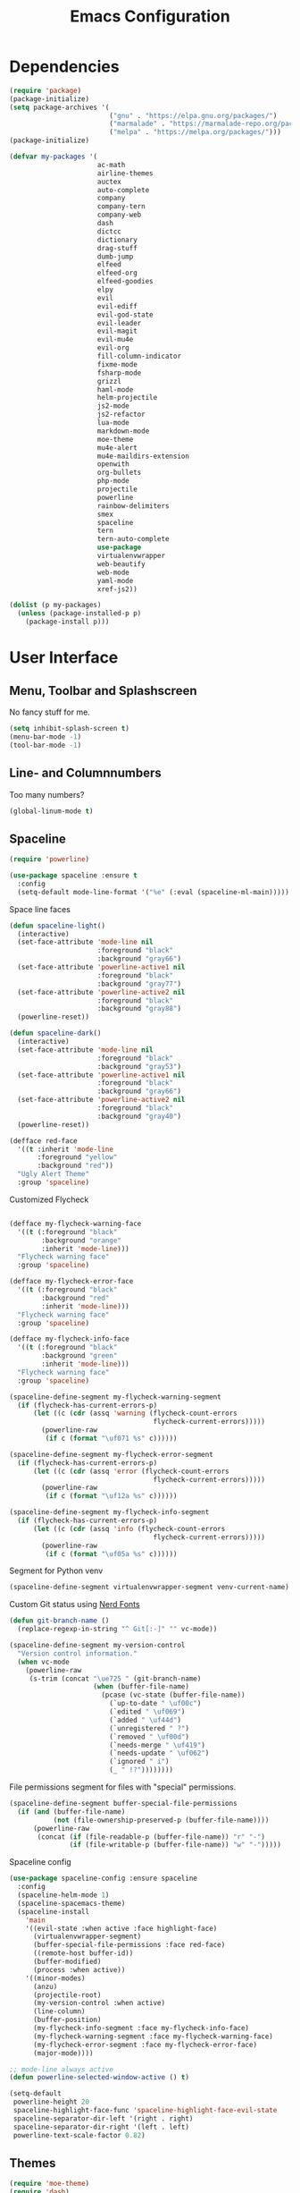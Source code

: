 #+TITLE: Emacs Configuration

* Dependencies

#+BEGIN_SRC emacs-lisp
(require 'package)
(package-initialize)
(setq package-archives '(
                         ("gnu" . "https://elpa.gnu.org/packages/")
                         ("marmalade" . "https://marmalade-repo.org/packages/")
                         ("melpa" . "https://melpa.org/packages/")))
(package-initialize)

(defvar my-packages '(
                      ac-math
                      airline-themes
                      auctex
                      auto-complete
                      company
                      company-tern
                      company-web
                      dash
                      dictcc
                      dictionary
                      drag-stuff
                      dumb-jump
                      elfeed
                      elfeed-org
                      elfeed-goodies
                      elpy
                      evil
                      evil-ediff
                      evil-god-state
                      evil-leader
                      evil-magit
                      evil-mu4e
                      evil-org
                      fill-column-indicator
                      fixme-mode
                      fsharp-mode
                      grizzl
                      haml-mode
                      helm-projectile
                      js2-mode
                      js2-refactor
                      lua-mode
                      markdown-mode
                      moe-theme
                      mu4e-alert
                      mu4e-maildirs-extension
                      openwith
                      org-bullets
                      php-mode
                      projectile
                      powerline
                      rainbow-delimiters
                      smex
                      spaceline
                      tern
                      tern-auto-complete
                      use-package
                      virtualenvwrapper
                      web-beautify
                      web-mode
                      yaml-mode
                      xref-js2))

(dolist (p my-packages)
  (unless (package-installed-p p)
    (package-install p)))
#+END_SRC

* User Interface
** Menu, Toolbar and Splashscreen

No fancy stuff for me.

#+BEGIN_SRC emacs-lisp
(setq inhibit-splash-screen t)
(menu-bar-mode -1)
(tool-bar-mode -1)
#+END_SRC

** Line- and Columnnumbers

Too many numbers?

#+BEGIN_SRC emacs-lisp
(global-linum-mode t)
#+END_SRC

** Spaceline

#+BEGIN_SRC emacs-lisp
(require 'powerline)

(use-package spaceline :ensure t
  :config
  (setq-default mode-line-format '("%e" (:eval (spaceline-ml-main)))))
#+END_SRC

Space line faces

#+BEGIN_SRC emacs-lisp
(defun spaceline-light()
  (interactive)
  (set-face-attribute 'mode-line nil
                      :foreground "black"
                      :background "gray66")
  (set-face-attribute 'powerline-active1 nil
                      :foreground "black"
                      :background "gray77")
  (set-face-attribute 'powerline-active2 nil
                      :foreground "black"
                      :background "gray88")
  (powerline-reset))

(defun spaceline-dark()
  (interactive)
  (set-face-attribute 'mode-line nil
                      :foreground "black"
                      :background "gray53")
  (set-face-attribute 'powerline-active1 nil
                      :foreground "black"
                      :background "gray66")
  (set-face-attribute 'powerline-active2 nil
                      :foreground "black"
                      :background "gray40")
  (powerline-reset))

(defface red-face
  '((t :inherit 'mode-line
       :foreground "yellow"
       :background "red"))
  "Ugly Alert Theme"
  :group 'spaceline)
#+END_SRC

Customized Flycheck

#+BEGIN_SRC emacs-lisp

(defface my-flycheck-warning-face
  '((t (:foreground "black"
        :background "orange"
        :inherit 'mode-line)))
  "Flycheck warning face"
  :group 'spaceline)

(defface my-flycheck-error-face
  '((t (:foreground "black"
        :background "red"
        :inherit 'mode-line)))
  "Flycheck warning face"
  :group 'spaceline)

(defface my-flycheck-info-face
  '((t (:foreground "black"
        :background "green"
        :inherit 'mode-line)))
  "Flycheck warning face"
  :group 'spaceline)

(spaceline-define-segment my-flycheck-warning-segment
  (if (flycheck-has-current-errors-p)
      (let ((c (cdr (assq 'warning (flycheck-count-errors
                                    flycheck-current-errors)))))
        (powerline-raw
         (if c (format "\uf071 %s" c))))))

(spaceline-define-segment my-flycheck-error-segment
  (if (flycheck-has-current-errors-p)
      (let ((c (cdr (assq 'error (flycheck-count-errors
                                    flycheck-current-errors)))))
        (powerline-raw
         (if c (format "\uf12a %s" c))))))

(spaceline-define-segment my-flycheck-info-segment
  (if (flycheck-has-current-errors-p)
      (let ((c (cdr (assq 'info (flycheck-count-errors
                                    flycheck-current-errors)))))
        (powerline-raw
         (if c (format "\uf05a %s" c))))))
#+END_SRC




Segment for Python venv

#+BEGIN_SRC emacs-lisp
(spaceline-define-segment virtualenvwrapper-segment venv-current-name)
#+END_SRC

Custom Git status using [[https://github.com/ryanoasis/nerd-fonts][Nerd Fonts]]

#+BEGIN_SRC emacs-lisp
(defun git-branch-name ()
  (replace-regexp-in-string "^ Git[:-]" "" vc-mode))

(spaceline-define-segment my-version-control
  "Version control information."
  (when vc-mode
    (powerline-raw
     (s-trim (concat "\ue725 " (git-branch-name)
                     (when (buffer-file-name)
                       (pcase (vc-state (buffer-file-name))
                         (`up-to-date " \uf00c")
                         (`edited " \uf069")
                         (`added " \uf44d")
                         (`unregistered " ?")
                         (`removed " \uf00d")
                         (`needs-merge " \uf419")
                         (`needs-update " \uf062")
                         (`ignored " i")
                         (_ " !?"))))))))
#+END_SRC

File permissions segment for files with "special" permissions.

#+BEGIN_SRC emacs-lisp
(spaceline-define-segment buffer-special-file-permissions
  (if (and (buffer-file-name)
           (not (file-ownership-preserved-p (buffer-file-name))))
      (powerline-raw
       (concat (if (file-readable-p (buffer-file-name)) "r" "-")
               (if (file-writable-p (buffer-file-name)) "w" "-")))))
#+END_SRC

Spaceline config

#+BEGIN_SRC emacs-lisp
(use-package spaceline-config :ensure spaceline
  :config
  (spaceline-helm-mode 1)
  (spaceline-spacemacs-theme)
  (spaceline-install
    'main
    '((evil-state :when active :face highlight-face)
      (virtualenvwrapper-segment)
      (buffer-special-file-permissions :face red-face)
      ((remote-host buffer-id))
      (buffer-modified)
      (process :when active))
    '((minor-modes)
      (anzu)
      (projectile-root)
      (my-version-control :when active)
      (line-column)
      (buffer-position)
      (my-flycheck-info-segment :face my-flycheck-info-face)
      (my-flycheck-warning-segment :face my-flycheck-warning-face)
      (my-flycheck-error-segment :face my-flycheck-error-face)
      (major-mode))))

;; mode-line always active
(defun powerline-selected-window-active () t)

(setq-default
 powerline-height 20
 spaceline-highlight-face-func 'spaceline-highlight-face-evil-state
 spaceline-separator-dir-left '(right . right)
 spaceline-separator-dir-right '(left . left)
 powerline-text-scale-factor 0.82)
#+END_SRC

** Themes

#+BEGIN_SRC emacs-lisp
(require 'moe-theme)
(require 'dash)

(setq theme-list (list (list '(load-theme moe-dark t)
                             '(spaceline-dark))
                       (list '(load-theme moe-light t)
                             '(spaceline-light))))

(defun next-theme ()
  "Loads next theme in the theme-list and rotates the list"
  (interactive)
  (cl-loop for f in (nth 0 theme-list) do (apply f))
  (setq theme-list (-rotate 1 theme-list)))

(next-theme)
#+END_SRC

** Matching Brackets

#+BEGIN_SRC emacs-lisp
(show-paren-mode 1)
(setq show-paren-style 'mixed)
(require 'rainbow-delimiters)
(add-hook 'prog-mode-hook #'rainbow-delimiters-mode)
#+END_SRC

** Font

#+BEGIN_SRC emacs-lisp
(setq default-frame-alist
      '((font . "DejaVu Sans Mono")))
#+END_SRC

* General Setup
** Symlinks

Always Follow Symlinks, no questions asked.

#+BEGIN_SRC emacs-lisp
(setq vc-follow-symlinks nil)
#+END_SRC

** Backup files

No backup files.

#+BEGIN_SRC emacs-lisp
(setq make-backup-files nil)
#+END_SRC

** Kill buffers

#+BEGIN_SRC emacs-lisp
(defun kill-other-buffers ()
      "Kill all other buffers."
      (interactive)
      (mapc 'kill-buffer (delq (current-buffer) (buffer-list))))
#+END_SRC

** Sudo-mode

Save file with root.

#+BEGIN_SRC emacs-lisp
(defun sudo-file-name (filename)
  (if (not (string-prefix-p "/sudo:root@localhost:" filename))
      (concat "/sudo:root@localhost:" filename)
    filename))

(defun sudo-save ()
  (interactive)
  (if (not buffer-file-name)
      (write-file (sudo-file-name (ido-read-file-name "File:")))
    (write-file (sudo-file-name buffer-file-name))))
#+END_SRC

** Browser

#+BEGIN_SRC emacs-lisp
(setq browse-url-generic-program "/usr/bin/chromium"
      browse-url-generic-args '("--incognito")
      browse-url-browser-function 'browse-url-generic)
#+END_SRC

** Evil

I am evil.

#+BEGIN_SRC emacs-lisp
(require 'evil-org)
(require 'evil-ediff)
(require 'evil)
(evil-mode 1)
#+END_SRC

Evil commands

#+BEGIN_SRC emacs-lisp
(evil-ex-define-cmd "ww" 'sudo-save)
#+END_SRC

** Smex

A better M-x.

#+BEGIN_SRC emacs-lisp
(require 'smex)
(smex-initialize)
#+END_SRC

** Fixme-mode

Highlight `FIXME`, `BUG` and `TODO`.

#+BEGIN_SRC emacs-lisp
(fixme-mode t)
#+END_SRC

** Spell Checking

#+BEGIN_SRC emacs-lisp
(require 'ispell)
(setq ispell-program-name "hunspell")
(setq ispell-local-dictionary "en_GB")

(defun flyspell-check-next-highlighted-word ()
  "Custom function to spell check next highlighted word"
  (interactive)
  (flyspell-goto-next-error)
  (ispell-word))
#+END_SRC

** Org Mode

Nice bullets.

#+BEGIN_SRC emacs-lisp
(require 'org-bullets)
(add-hook 'org-mode-hook (lambda () (org-bullets-mode 1)))
#+END_SRC

** Projectile

#+BEGIN_SRC emacs-lisp
(projectile-global-mode)
(setq projectile-completion-system 'grizzl)
(setq projectile-enable-caching t)
#+END_SRC

** Ido

#+BEGIN_SRC emacs-lisp
(require 'ido)
(ido-mode 1)
(ido-everywhere 1)
(setq ido-enable-flex-matching t)
#+END_SRC

** Helm

#+BEGIN_SRC emacs-lisp
(setq helm-buffers-fuzzy-matching 1)
(helm-projectile-on)
#+END_SRC

** Feeds

Set up elfeed.

#+BEGIN_SRC emacs-lisp
(require 'elfeed)
(require 'elfeed-goodies)
(require 'elfeed-org)
(elfeed-goodies/setup)
(elfeed-org)
(setq rmh-elfeed-org-files (list "~/git/config/emacs/elfeed.org"))

(defun elfeed-search-format-date (date)
  (format-time-string "%d" (seconds-to-time date)))

(defun elfeed-goodies/search-header-draw ()
  "Returns the string to be used as the Elfeed header."
  (if (zerop (elfeed-db-last-update))
      (elfeed-search--intro-header)
    (let* ((separator-left (intern (format "powerline-%s-%s"
                                           elfeed-goodies/powerline-default-separator
                                           (car powerline-default-separator-dir))))
           (separator-right (intern (format "powerline-%s-%s"
                                            elfeed-goodies/powerline-default-separator
                                            (cdr powerline-default-separator-dir))))
           (db-time (seconds-to-time (elfeed-db-last-update)))
           (stats (-elfeed/feed-stats))
           (search-filter (cond
                           (elfeed-search-filter-active
                            "")
                           (elfeed-search-filter
                            elfeed-search-filter)
                           (""))))
      (if (>= (window-width) (* (frame-width) elfeed-goodies/wide-threshold))
          (search-header/draw-wide separator-left separator-right search-filter stats db-time)
        (search-header/draw-tight separator-left separator-right search-filter stats db-time)))))

(defun elfeed-goodies/entry-line-draw (entry)
  "Print ENTRY to the buffer."

  (let* ((title (or (elfeed-meta entry :title) (elfeed-entry-title entry) ""))
         (date (elfeed-search-format-date (elfeed-entry-date entry)))
         (title-faces (elfeed-search--faces (elfeed-entry-tags entry)))
         (feed (elfeed-entry-feed entry))
         (feed-title
          (when feed
            (or (elfeed-meta feed :title) (elfeed-feed-title feed))))
         (tags (mapcar #'symbol-name (elfeed-entry-tags entry)))
         (tags-str (concat "[" (mapconcat 'identity tags ",") "]"))
         (title-width (- (window-width) elfeed-goodies/feed-source-column-width
                         elfeed-goodies/tag-column-width 4))
         (title-column (elfeed-format-column
                        title (elfeed-clamp
                               elfeed-search-title-min-width
                               title-width
                               title-width)
                        :left))
         (tag-column (elfeed-format-column
                      tags-str (elfeed-clamp (length tags-str)
                                             elfeed-goodies/tag-column-width
                                             elfeed-goodies/tag-column-width)
                      :left))
         (feed-column (elfeed-format-column
                       feed-title (elfeed-clamp elfeed-goodies/feed-source-column-width
                                                elfeed-goodies/feed-source-column-width
                                                elfeed-goodies/feed-source-column-width)
                       :left)))

    (if (>= (window-width) (* (frame-width) elfeed-goodies/wide-threshold))
        (progn
          (insert (propertize date 'face 'elfeed-search-date-face) " ")
          (insert (propertize feed-column 'face 'elfeed-search-feed-face) " ")
          (insert (propertize tag-column 'face 'elfeed-search-tag-face) " ")
          (insert (propertize title 'face title-faces 'kbd-help title)))
      (insert (propertize title 'face title-faces 'kbd-help title)))))

#+END_SRC

** Mail
*** Setup

Load it.

#+BEGIN_SRC emacs-lisp
(require 'mu4e)
(require 'mu4e-maildirs-extension)
(require 'mu4e-contrib)
(require 'evil-mu4e)
(require 'smtpmail)
#+END_SRC

Dont reply to myself.

#+BEGIN_SRC emacs-lisp
(setq mu4e-compose-dont-reply-to-self t)
#+END_SRC

My contexts.

#+BEGIN_SRC emacs-lisp
(setq mu4e-contexts nil)
(load-file "~/git/config/emacs/private.el")
(setq mu4e-context-policy 'pick-first)
(setq mu4e-compose-context-policy 'ask-if-none)
#+END_SRC

Sending messages.

#+BEGIN_SRC emacs-lisp
(setq message-send-mail-function 'smtpmail-send-it)
(setq starttls-use-gnutls t)
(setq smtpmail-debug-info t)
#+END_SRC

Activate Alert

#+BEGIN_SRC emacs-lisp
(add-hook 'after-init-hook #'mu4e-alert-enable-mode-line-display)
#+END_SRC

Show me the addresses, not only names.

#+BEGIN_SRC emacs-lisp
(setq mu4e-view-show-addresses t)
#+END_SRC

Show text, not html.

#+BEGIN_SRC emacs-lisp
(setq mu4e-html2text-command 'mu4e-shr2text)
#+END_SRC

No automatic line breaks.

#+BEGIN_SRC emacs-lisp
(defun no-auto-fill ()
  "Turn off auto-fill-mode."
  (auto-fill-mode -1))
(add-hook 'mu4e-compose-mode-hook #'no-auto-fill)
#+END_SRC

View mail in browser (with "aV").

#+BEGIN_SRC emacs-lisp
(add-to-list 'mu4e-view-actions
             '("ViewInBrowser" . mu4e-action-view-in-browser) t)
#+END_SRC

Skip duplicates

#+BEGIN_SRC emacs-lisp
(setq mu4e-headers-skip-duplicates t)
#+END_SRC

Some self explanatory settings.

#+BEGIN_SRC emacs-lisp
(setq mu4e-maildir "~/.mail")
(setq mu4e-get-mail-command "offlineimap -o")
(setq message-kill-buffer-on-exit t)
#+END_SRC

*** Forgotten Attachment

Check for forgotten attachments

#+BEGIN_SRC emacs-lisp
(defvar my-message-attachment-regexp "\\([Ww]e send\\|[Ii] send\\|attach\\|angehängt\\|[aA]nhang\\|[aA]ngehängt\\|[sS]chicke\\|haenge\\|hänge\\)")
(defun my-message-check-attachment nil
  "Check if there is an attachment in the message if I claim it."
  (save-excursion
    (message-goto-body)
    (when (search-forward-regexp my-message-attachment-regexp nil t nil)
      (message-goto-body)
      (unless (message-y-or-n-p
               "Did you attach all documents?" nil nil)
        (error "No message sent, add them attachments!")))))
(add-hook 'message-send-hook 'my-message-check-attachment)
#+END_SRC

* Programming Setup
** General Indentation

#+BEGIN_SRC emacs-lisp
(setq-default tab-width 2)
(setq-default indent-tabs-mode nil)
(setq js-indent-level 2)
(setq python-indent 2)
(setq css-indent-offset 2)
(add-hook 'sh-mode-hook
          (lambda ()
            (setq sh-basic-offset 2
                  sh-indentation 2)))
#+END_SRC

** Autocomplete

#+BEGIN_SRC emacs-lisp
(require 'auto-complete-config)
(ac-config-default)
#+END_SRC

** 70 columns indicator.

#+BEGIN_SRC emacs-lisp
(require 'fill-column-indicator)
(setq fci-rule-width 1)
(setq fci-rule-color "red")
#+END_SRC

** Web mode

#+BEGIN_SRC emacs-lisp
(require 'web-mode)
(add-to-list 'auto-mode-alist '("\\.html?\\'" . web-mode))
(add-to-list 'auto-mode-alist '("\\.tag?\\'" . web-mode))
(add-to-list 'auto-mode-alist '("\\.erb?\\'" . web-mode))
(add-to-list 'auto-mode-alist '("\\.js[x]?\\'" . web-mode))

(defun my-web-mode-indent-hook ()
  "Hooks for Web mode."
  (setq web-mode-markup-indent-offset 2)
  (setq web-mode-css-indent-offset 2)
  (setq web-mode-code-indent-offset 2)
  (setq web-mode-script-padding 2)
  (setq web-mode-style-padding 2)
  (setq web-mode-script-padding 2)
  (setq web-mode-block-padding 0)
  (setq web-mode-enable-current-element-highlight t)
  (setq web-mode-enable-current-column-highlight t))

(add-hook 'web-mode-hook 'my-web-mode-indent-hook)
#+END_SRC

Auto complete

#+BEGIN_SRC emacs-lisp
(require 'company)                                   ; load company mode
(require 'company-web-html)                          ; load company mode html backend
(require 'company-web-jade)                          ; load company mode jade backend
(require 'company-web-slim)                          ; load company mode slim backend
(add-hook 'web-mode-hook 'company-mode)
(define-key web-mode-map (kbd "M-SPC") 'company-complete)

;; JavaScript with Tern
(defun my-web-mode-tern-hook ()
  "Hook for `web-mode'."
    (set (make-local-variable 'company-backends)
         '(company-tern company-web-html company-yasnippet company-files)))
(add-hook 'web-mode-hook 'my-web-mode-tern-hook)

;; Enable JavaScript completion between <script>...</script> etc.
(advice-add 'company-tern :before
            #'(lambda (&rest _)
                (if (equal major-mode 'web-mode)
                    (let ((web-mode-cur-language
                          (web-mode-language-at-pos)))
                      (if (or (string= web-mode-cur-language "javascript")
                              (string= web-mode-cur-language "jsx"))
                          (unless tern-mode (tern-mode))
                        (if tern-mode (tern-mode -1)))))))

#+END_SRC

linting

#+BEGIN_SRC emacs-lisp
(require 'flycheck)
(add-hook 'after-init-hook #'global-flycheck-mode)
(setq-default flycheck-disabled-checkers
              (append flycheck-disabled-checkers
                      '(json-jsonlist)))
(setq-default flycheck-disabled-checkers
              (append flycheck-disabled-checkers
                      '(javascript-jshint)))
(flycheck-add-mode 'javascript-eslint 'web-mode)
#+END_SRC

** JS2-mode

#+BEGIN_SRC emacs-lisp
;; (require 'js2-mode)
;; (require 'js2-refactor)
;; (require 'xref-js2)

;; (add-to-list 'auto-mode-alist '("\\.js\\'" . js2-mode))

;; (add-hook 'js2-mode-hook #'js2-imenu-extras-mode)
;; (add-hook 'js2-mode-hook #'js2-refactor-mode)

;; (js2r-add-keybindings-with-prefix "C-c C-r")
;; (define-key js2-mode-map (kbd "C-k") #'js2r-kill)

;; (add-hook 'js2-mode-hook (lambda ()
;;   (add-hook 'xref-backend-functions #'xref-js2-xref-backend nil t)))
#+END_SRC
   
js-mode (which js2 is based on) binds "M-." which conflicts with xref, so unbind it.

#+BEGIN_SRC emacs-lisp
;; (define-key js-mode-map (kbd "M-.") nil)
#+END_SRC
   
Company for auto-complete

#+BEGIN_SRC emacs-lisp
;; (require 'company)
;; (require 'company-tern)

;; (add-to-list 'company-backends 'company-tern)
;; (add-hook 'js2-mode-hook (lambda ()
;;                            (tern-mode)
;;                            (company-mode)))
                           
;; ;; Disable completion keybindings, as we use xref-js2 instead
;; (define-key tern-mode-keymap (kbd "M-.") nil)
;; (define-key tern-mode-keymap (kbd "M-,") nil)
#+END_SRC
   
** Web-beautify

Keybinding to beautify manually.

#+BEGIN_SRC emacs-lisp
(require 'web-beautify)
(eval-after-load 'js2-mode
  '(define-key js2-mode-map (kbd "C-c b") 'web-beautify-js))

(eval-after-load 'js
  '(define-key js-mode-map (kbd "C-c b") 'web-beautify-js))

(eval-after-load 'json-mode
  '(define-key json-mode-map (kbd "C-c b") 'web-beautify-js))

(eval-after-load 'sgml-mode
  '(define-key html-mode-map (kbd "C-c b") 'web-beautify-html))

(eval-after-load 'web-mode
  '(define-key web-mode-map (kbd "C-c b") 'web-beautify-html))
(eval-after-load 'web-mode
  '(define-key web-mode-map (kbd "C-c n") 'web-beautify-js))
(eval-after-load 'web-mode
  '(define-key web-mode-map (kbd "C-c m") 'web-beautify-css))

(eval-after-load 'css-mode
  '(define-key css-mode-map (kbd "C-c b") 'web-beautify-css))
#+END_SRC

** Latex

Don't add auctex variables in the tex files. Note that the main file has to be saved once for this to work.

#+BEGIN_SRC emacs-lisp
(setq TeX-parse-self t)
(setq TeX-auto-save t)
(setq-default TeX-master nil)
#+END_SRC

*** Using Okular

SyncTeX setup for okular. Follow https://www.emacswiki.org/emacs/AUCTeX#toc26 to configure okular.

In Okular, use "Shift + Left Click" to jump to the according line.

#+BEGIN_SRC emacs-lisp
(setq TeX-source-correlate-mode t
      TeX-source-correlate-start-server t)
(eval-after-load "tex"
  '(setcar (cdr (assoc 'output-pdf TeX-view-program-selection)) "Okular"))
#+END_SRC

*** Using make.sh

I put a `make.sh` in the root of latex documents along with the main tex file `main.tex` and of course the `.gitignore`.

#+BEGIN_SRC emacs-lisp
(defun my-latex-compile-quick ()
  "runs make.sh -q -s (..) in the latex root"
  (interactive)
  (let* ((main-folder (get-latex-main-folder
                       (file-name-directory buffer-file-name)))
         (command (concat "sh " main-folder "make.sh " "-q "
                          "-s " (number-to-string
                                 (line-number-at-pos)) ":"
                          (buffer-file-name))))
    (start-process "my-latex" "latex-make"
                   (concat main-folder "make.sh") "-q"
                   "-s" (concat (number-to-string
                                 (line-number-at-pos)) ":"
                                 (buffer-file-name)))))

(defun my-latex-compile-full ()
  "runs make.sh -f -s (..) in the latex root"
  (interactive)
  (let* ((main-folder (get-latex-main-folder
                       (file-name-directory buffer-file-name)))
         (command (concat "sh " main-folder "make.sh " "-f "
                          "-s " (number-to-string
                                 (line-number-at-pos)) ":"
                          (buffer-file-name))))
    (start-process "my-latex" "latex-make"
                   (concat main-folder "make.sh") "-f"
                   "-s" (concat (number-to-string
                                 (line-number-at-pos)) ":"
                                 (buffer-file-name)))))

(defun update-evince ()
  "updates evince"
  (interactive)
  (let* ((main-folder (get-latex-main-folder
                       (file-name-directory buffer-file-name)))
         (command (concat "sh " main-folder "make.sh " "-f "
                          "-s " (number-to-string
                                 (line-number-at-pos)) ":"
                          (buffer-file-name))))
    (start-process "my-latex" "latex-make"
                   (concat main-folder "make.sh") "-f"
                   "-s" (concat (number-to-string
                                 (line-number-at-pos)) ":"
                                 (buffer-file-name)))))

(defun my-latex-clean ()
  "runs make.sh -c in the latex root"
  (interactive)
  (let ((main-folder (get-latex-main-folder
                      (file-name-directory buffer-file-name))))
    (shell-command-to-string (concat "sh " main-folder
                                     "make.sh clean"))))

(defun get-latex-main-folder (path)
  "recursively gets the root folder of the latex project"
  (interactive)
  (if (not (string= path "/"))
      (if (is-latex-root path)
          path
        (get-latex-main-folder (folder-up path)))))

(defun folder-up (path)
  "removes last folder of path"
  (file-name-directory (directory-file-name path)))

(defun is-latex-root (path)
  "returns t if the path is the root folder of the latex project"
  (interactive)
  (and (file-exists-p (concat path ".gitignore"))
       (file-exists-p (concat path "main.tex"))
       (file-exists-p (concat path "make.sh"))))
#+END_SRC

** Python

Virtual-Environment handling  shell:
   - create a virtualenv: `mkvirtualenv -p /usr/bin/python2.7 theproject`
   - activate virtualenv: `workon theproject`
   - exit the env: `deactivate`
   - delete the env: `rmvirtualenv theproject`

Virtual-Envirnoment handling with emacs:
   - create a virtualenv: `M-x venv-mkvirtualenv-using`
   - activate virtualenv: `M-x venv-workon`
   - exit the env with: `M-x venv-deactivate`
   - delete the env: `M-x venv-rmvirtualenv`

pip in Virtual-Envirnoment
   - save pip dependencies: `pip freeze > requirements.txt`
   - install pip dependencies `pip install -r requirements.txt`

Debugging with `import pdb` , `pdb.set_trace()`, `python -m pdb script.py`

#+BEGIN_SRC emacs-lisp
(elpy-enable)
(require 'virtualenvwrapper)
(venv-initialize-eshell)
#+END_SRC

** PHP

#+BEGIN_SRC emacs-lisp
(require 'php-mode)
#+END_SRC

** Whitespaces

To see whitespaces and indentation

#+BEGIN_SRC emacs-lisp
(require 'whitespace)
#+END_SRC

** Markdown Mode

#+BEGIN_SRC emacs-lisp
(require 'markdown-mode)
(setq markdown-command "pandoc")
#+END_SRC

** Magit

#+BEGIN_SRC emacs-lisp
(require 'evil-magit)
#+END_SRC
   
* Keybinding
** Elfeed

#+BEGIN_SRC emacs-lisp
(add-hook 'elfeed-search-mode-hook
          (lambda ()
            (define-key evil-normal-state-local-map
              (kbd "c") 'elfeed-reset-filter)
            (define-key evil-normal-state-local-map
              (kbd "r") 'elfeed-toggle-filter-unread)
            (define-key evil-normal-state-local-map
              (kbd ";") 'elfeed-select-filter)
            (define-key evil-normal-state-local-map
              (kbd "F") 'elfeed-search-live-filter)
            (define-key evil-normal-state-local-map
              (kbd "!") 'elfeed-search-untag-all-unread)
            (define-key evil-normal-state-local-map
              (kbd "u") 'elfeed-search-tag-all-unread)
            (define-key evil-normal-state-local-map
              (kbd "O") 'elfeed-search-browse-url)
            (define-key evil-normal-state-local-map
              (kbd "U") 'elfeed-update)
            (define-key evil-normal-state-local-map
              (kbd "RET") 'elfeed-goodies/split-search-show-entry)))
(add-hook 'elfeed-show-mode-hook
          (lambda ()
            (define-key evil-normal-state-local-map
              (kbd "n") 'elfeed-goodies/split-show-next)
            (define-key evil-normal-state-local-map
              (kbd "p") 'elfeed-goodies/split-show-prev)))
#+END_SRC

** Evil

Evil Normal State

#+BEGIN_SRC emacs-lisp
(define-key evil-normal-state-map (kbd "j") 'evil-next-visual-line)
(define-key evil-normal-state-map (kbd "k") 'evil-previous-visual-line)
(define-key evil-normal-state-map (kbd "C-u") 'evil-scroll-up)
#+END_SRC

** Evil Escape

Escape == C-g

#+BEGIN_SRC emacs-lisp
(defun my-esc (prompt)
  "Functionality for escaping generally"
  (cond
   ((or (evil-insert-state-p)
        (evil-normal-state-p)
        (evil-replace-state-p)
        (evil-visual-state-p))
    [escape])
   (t (kbd "C-g"))))
(define-key key-translation-map (kbd "C-g") 'my-esc)
(define-key evil-operator-state-map (kbd "C-g") 'keyboard-quit)
(set-quit-char "C-g")
#+END_SRC

** Evil God Mode

Evil Motion (binds normal, visual, and operator states all at once)

#+BEGIN_SRC emacs-lisp
(evil-global-set-key 'motion "," 'evil-execute-in-god-state)
(evil-global-set-key 'motion [escape] 'evil-god-state-bail)
#+END_SRC

** mu4e

#+BEGIN_SRC emacs-lisp
(define-key mu4e-main-mode-map (kbd "U") 'mu4e-update-index)
(add-hook 'mu4e-view-mode-hook
          (lambda()
            (local-set-key (kbd "<tab>") 'shr-next-link)
            (local-set-key (kbd "i") 'mu4e-view-toggle-html)
            (local-set-key (kbd "h") 'evil-backward-char)
            (local-set-key (kbd "<backtab>") 'shr-previous-link)))
#+END_SRC

** Global minor mode

#+BEGIN_SRC emacs-lisp
(defvar my-global-keymap
  (let ((map (make-sparse-keymap)))
    (define-key map (kbd "M-x")      'smex)
    (define-key map (kbd "C-j")      'drag-stuff-down)
    (define-key map (kbd "C-k")      'drag-stuff-up)
    (define-key map (kbd "C-x C-m")  'magit-status)
    (define-key map (kbd "C-x C-b")  'helm-mini)
    (define-key map (kbd "C-c C--")  'comment-region)
    (define-key map (kbd "C-c C-d")  'fci-mode)
    (define-key map (kbd "C-c C-i")  'indent-region)
    (define-key map (kbd "C-c C-m")  'mu4e)
    (define-key map (kbd "C-c C-n")  'elfeed)
    (define-key map (kbd "C-c C-ö")  'uncomment-region)
    (define-key map (kbd "C-c C-o")  'helm-projectile-switch-project)
    (define-key map (kbd "C-c C-p")  'helm-projectile-find-file)
    (define-key map (kbd "C-c C-w")  'toggle-truncate-lines)
    (define-key map (kbd "<f2>")     'spell-checker-change-language)
    (define-key map (kbd "<f5>")     'next-theme)
    (define-key map (kbd "<f8>")     'ispell-word)
    (define-key map (kbd "<f9>")     'ispell)
    map)
  "my-global-keys-mode keymap.")

(define-minor-mode my-global-keys-mode
  :init-value t
  :keymap my-global-keymap
  :lighter " my-keys")

(my-global-keys-mode 1)
#+END_SRC

* The End

Prevent scroll-bar-mode from beeing overwritten.

#+BEGIN_SRC emacs-lisp
(scroll-bar-mode -1)
#+END_SRC
